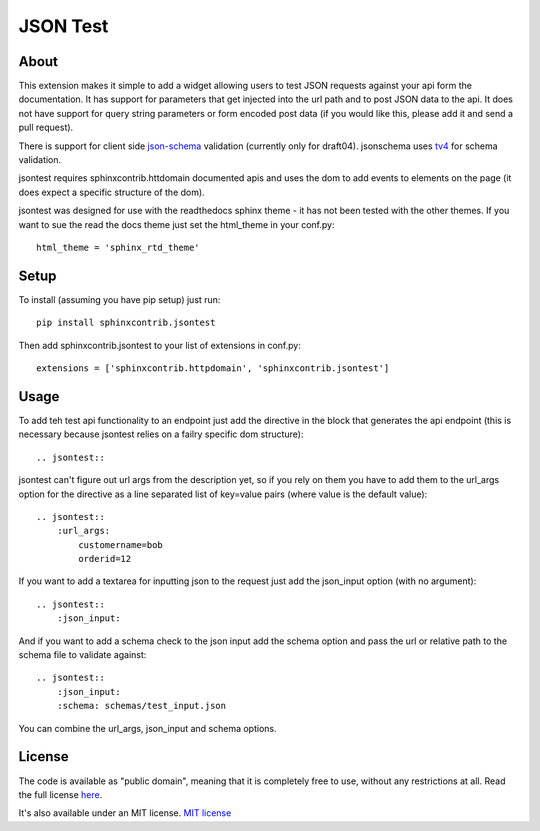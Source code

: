=========
JSON Test
=========

About
=====

This extension makes it simple to add a widget allowing users to test
JSON requests against your api form the documentation. It has support 
for parameters that get injected into the url path and to post JSON data
to the api. It does not have support for query string parameters or form 
encoded post data (if you would like this, please add it and send a pull 
request).

There is support for client side `json-schema <http://json-schema.org/>`_
validation (currently only for draft04). jsonschema uses
`tv4 <http://https://github.com/geraintluff/tv4>`_ for schema
validation.

jsontest requires sphinxcontrib.httdomain documented apis and uses the 
dom to add events to elements on the page (it does expect a specific 
structure of the dom).

jsontest was designed for use with the readthedocs sphinx theme - it has not
been tested with the other themes. If you want to sue the read the docs theme
just set the html_theme in your conf.py::

    html_theme = 'sphinx_rtd_theme'

Setup
=====

To install (assuming you have pip setup) just run::

    pip install sphinxcontrib.jsontest

Then add sphinxcontrib.jsontest to your list of extensions in conf.py::

   extensions = ['sphinxcontrib.httpdomain', 'sphinxcontrib.jsontest'] 

Usage
=====

To add teh test api functionality to an endpoint just add the directive
in the block that generates the api endpoint (this is necessary because
jsontest relies on a failry specific dom structure)::

    .. jsontest::

jsontest can't figure out url args from the description yet, so if you rely
on them you have to add them to the url_args option for the directive as a 
line separated list of key=value pairs (where value is the default value)::

    .. jsontest::
        :url_args:
            customername=bob
            orderid=12

If you want to add a textarea for inputting json to the request just add the
json_input option (with no argument)::

    .. jsontest::
        :json_input:

And if you want to add a schema check to the json input add the schema option
and pass the url or relative path to the schema file to validate against::

    .. jsontest::
        :json_input:
        :schema: schemas/test_input.json

You can combine the url_args, json_input and schema options.

License
=======

The code is available as "public domain", meaning that it is completely free to use,
without any restrictions at all. Read the full license 
`here <https://github.com/stephenbm/sphinxcontrib.jsontest/blob/master/LICENSE>`_.

It's also available under an MIT license. `MIT license <http://jsonary.com/LICENSE.txt>`_
